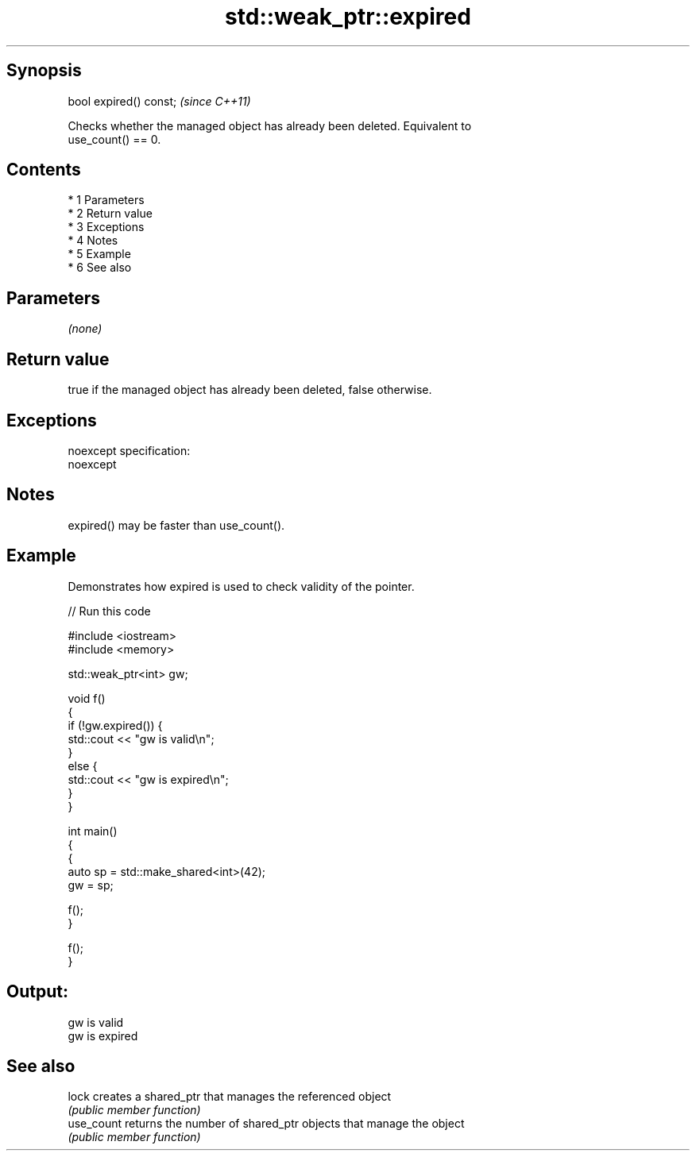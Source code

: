 .TH std::weak_ptr::expired 3 "Apr 19 2014" "1.0.0" "C++ Standard Libary"
.SH Synopsis
   bool expired() const;  \fI(since C++11)\fP

   Checks whether the managed object has already been deleted. Equivalent to
   use_count() == 0.

.SH Contents

     * 1 Parameters
     * 2 Return value
     * 3 Exceptions
     * 4 Notes
     * 5 Example
     * 6 See also

.SH Parameters

   \fI(none)\fP

.SH Return value

   true if the managed object has already been deleted, false otherwise.

.SH Exceptions

   noexcept specification:
   noexcept

.SH Notes

   expired() may be faster than use_count().

.SH Example

   Demonstrates how expired is used to check validity of the pointer.

   
// Run this code

 #include <iostream>
 #include <memory>

 std::weak_ptr<int> gw;

 void f()
 {
     if (!gw.expired()) {
         std::cout << "gw is valid\\n";
     }
     else {
         std::cout << "gw is expired\\n";
     }
 }

 int main()
 {
     {
         auto sp = std::make_shared<int>(42);
         gw = sp;

         f();
     }

     f();
 }

.SH Output:

 gw is valid
 gw is expired

.SH See also

   lock      creates a shared_ptr that manages the referenced object
             \fI(public member function)\fP
   use_count returns the number of shared_ptr objects that manage the object
             \fI(public member function)\fP
